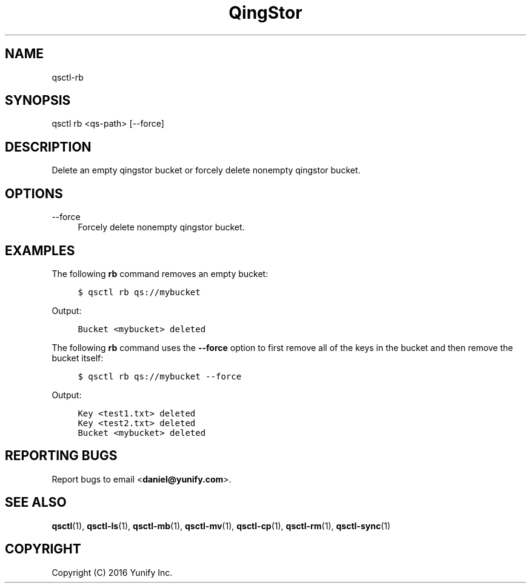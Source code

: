 .\" Written by Daniel.
.
.TH "QingStor" "1" "May 03, 2016" "0.1" "Qsctl Reference"
.SH NAME
qsctl-rb
.
.nr rst2man-indent-level 0
.
.de1 rstReportMargin
\\$1 \\n[an-margin]
level \\n[rst2man-indent-level]
level margin: \\n[rst2man-indent\\n[rst2man-indent-level]]
-
\\n[rst2man-indent0]
\\n[rst2man-indent1]
\\n[rst2man-indent2]
..
.de1 INDENT
.\" .rstReportMargin pre:
. RS \\$1
. nr rst2man-indent\\n[rst2man-indent-level] \\n[an-margin]
. nr rst2man-indent-level +1
.\" .rstReportMargin post:
..
.de UNINDENT
. RE
.\" indent \\n[an-margin]
.\" old: \\n[rst2man-indent\\n[rst2man-indent-level]]
.nr rst2man-indent-level -1
.\" new: \\n[rst2man-indent\\n[rst2man-indent-level]]
.in \\n[rst2man-indent\\n[rst2man-indent-level]]u
..
.SH SYNOPSIS
qsctl rb <qs-path> [--force]
.SH "DESCRIPTION"
.sp
Delete an empty qingstor bucket or forcely delete nonempty qingstor bucket\&.
.SH "OPTIONS"
.PP
\-\-force
.RS 4
Forcely delete nonempty qingstor bucket\&.
.RE
.SH "EXAMPLES"
.sp
The following \fBrb\fP command removes an empty bucket:
.INDENT 0.0
.INDENT 4
.sp
.nf
.ft C
$ qsctl rb qs://mybucket
.ft P
.fi
.UNINDENT
.UNINDENT
.sp
Output:
.INDENT 0.0
.INDENT 4
.sp
.nf
.ft C
Bucket <mybucket> deleted
.ft P
.fi
.UNINDENT
.UNINDENT
.sp
The following \fBrb\fP command uses the \fB\-\-force\fP option to first
remove all of the keys in the bucket and then remove the bucket itself:
.INDENT 0.0
.INDENT 4
.sp
.nf
.ft C
$ qsctl rb qs://mybucket \-\-force
.ft P
.fi
.UNINDENT
.UNINDENT
.sp
Output:
.INDENT 0.0
.INDENT 4
.sp
.nf
.ft C
Key <test1.txt> deleted
Key <test2.txt> deleted
Bucket <mybucket> deleted
.ft P
.fi
.UNINDENT
.UNINDENT
.SH "REPORTING BUGS"
.sp
Report bugs to email <\fBdaniel@yunify\&.com\fR>\&.
.SH "SEE ALSO"
.sp
\fBqsctl\fR(1), \fBqsctl-ls\fR(1), \fBqsctl-mb\fR(1), \fBqsctl-mv\fR(1),
\fBqsctl-cp\fR(1), \fBqsctl-rm\fR(1), \fBqsctl-sync\fR(1)
.SH COPYRIGHT
Copyright (C) 2016 Yunify Inc.
.\" Written by Daniel.
.
